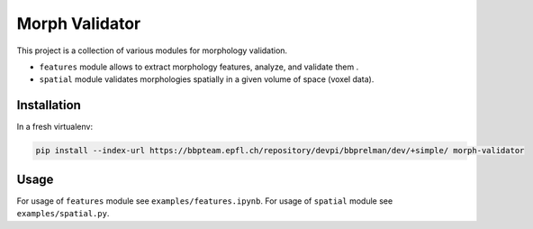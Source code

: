 Morph Validator
===============
This project is a collection of various modules for morphology validation.

- ``features`` module allows to extract morphology features, analyze, and validate them .
- ``spatial`` module validates morphologies spatially in a given volume of space (voxel data).


Installation
------------
In a fresh virtualenv:

.. code:: bash

    pip install --index-url https://bbpteam.epfl.ch/repository/devpi/bbprelman/dev/+simple/ morph-validator

Usage
-----
For usage of ``features`` module see ``examples/features.ipynb``. For usage of ``spatial`` module
see ``examples/spatial.py``.


